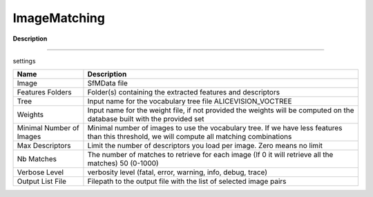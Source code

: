 ImageMatching
=============

**Description**

--------------

settings

======================== ============================================================================================================================================
Name                     Description
======================== ============================================================================================================================================
Image                    SfMData file
Features Folders         Folder(s) containing the extracted features and descriptors
Tree                     Input name for the vocabulary tree file ALICEVISION_VOCTREE
Weights                  Input name for the weight file, if not provided the weights will be computed on the database built with the provided set
Minimal Number of Images Minimal number of images to use the vocabulary tree. If we have less features than this threshold, we will compute all matching combinations
Max Descriptors          Limit the number of descriptors you load per image. Zero means no limit
Nb Matches               The number of matches to retrieve for each image (If 0 it will retrieve all the matches) 50 (0-1000)
Verbose Level            verbosity level (fatal, error, warning, info, debug, trace)
Output List File         Filepath to the output file with the list of selected image pairs
======================== ============================================================================================================================================

|image0|

.. |image0| image:: image-matching.jpg
   :target: image-matching.jpg
